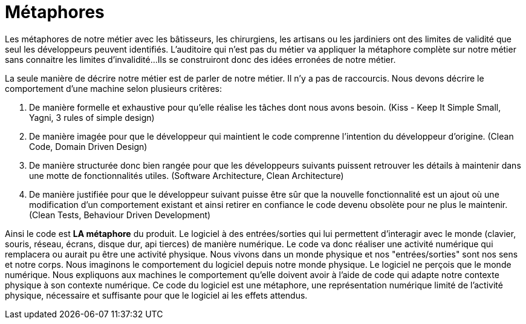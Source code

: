 = Métaphores

Les métaphores de notre métier avec les bâtisseurs, les chirurgiens, les artisans ou les jardiniers ont des limites de validité que seul les développeurs peuvent identifiés.
L'auditoire qui n'est pas du métier va appliquer la métaphore complète sur notre métier sans connaitre les limites d'invalidité...
Ils se construiront donc des idées erronées de notre métier.

La seule manière de décrire notre métier est de parler de notre métier.
Il n'y a pas de raccourcis.
Nous devons décrire le comportement d'une machine selon plusieurs critères:

1. De manière formelle et exhaustive pour qu'elle réalise les tâches dont nous avons besoin. (Kiss - Keep It Simple Small, Yagni, 3 rules of simple design)
1. De manière imagée pour que le développeur qui maintient le code comprenne l'intention du développeur d'origine. (Clean Code, Domain Driven Design)
1. De manière structurée donc bien rangée pour que les développeurs suivants puissent retrouver les détails à maintenir dans une motte de fonctionnalités utiles. (Software Architecture, Clean Architecture)
1. De manière justifiée pour que le développeur suivant puisse être sûr que la nouvelle fonctionnalité est un ajout où une modification d'un comportement existant et ainsi retirer en confiance le code devenu obsolète pour ne plus le maintenir. (Clean Tests, Behaviour Driven Development)

Ainsi le code est *LA métaphore* du produit.
Le logiciel à des entrées/sorties qui lui permettent d'interagir avec le monde (clavier, souris, réseau, écrans, disque dur, api tierces) de manière numérique.
Le code va donc réaliser une activité numérique qui remplacera ou aurait pu être une activité physique.
Nous vivons dans un monde physique et nos "entrées/sorties" sont nos sens et notre corps.
Nous imaginons le comportement du logiciel depuis notre monde physique.
Le logiciel ne perçois que le monde numérique.
Nous expliquons aux machines le comportement qu'elle doivent avoir à l'aide de code qui adapte notre contexte physique à son contexte numérique.
Ce code du logiciel est une métaphore, une représentation numérique limité de l'activité physique, nécessaire et suffisante pour que le logiciel ai les effets attendus.

